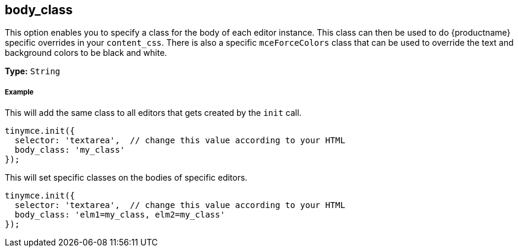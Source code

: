 [[body_class]]
== body_class

This option enables you to specify a class for the body of each editor instance. This class can then be used to do {productname} specific overrides in your `content_css`. There is also a specific `mceForceColors` class that can be used to override the text and background colors to be black and white.

*Type:* `String`

[discrete#example]
===== Example

This will add the same class to all editors that gets created by the `init` call.

[source,js]
----
tinymce.init({
  selector: 'textarea',  // change this value according to your HTML
  body_class: 'my_class'
});
----

This will set specific classes on the bodies of specific editors.

[source,js]
----
tinymce.init({
  selector: 'textarea',  // change this value according to your HTML
  body_class: 'elm1=my_class, elm2=my_class'
});
----

